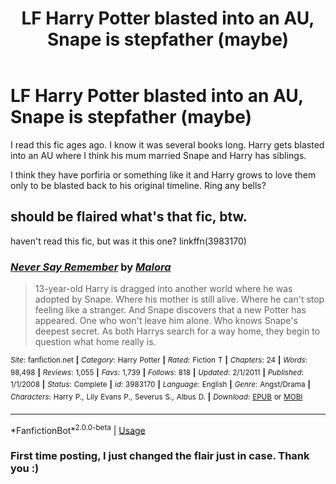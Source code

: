 #+TITLE: LF Harry Potter blasted into an AU, Snape is stepfather (maybe)

* LF Harry Potter blasted into an AU, Snape is stepfather (maybe)
:PROPERTIES:
:Author: acidspider88
:Score: 2
:DateUnix: 1590608949.0
:DateShort: 2020-May-28
:FlairText: What's That Fic?
:END:
I read this fic ages ago. I know it was several books long. Harry gets blasted into an AU where I think his mum married Snape and Harry has siblings.

I think they have porfiria or something like it and Harry grows to love them only to be blasted back to his original timeline. Ring any bells?


** should be flaired what's that fic, btw.

haven't read this fic, but was it this one? linkffn(3983170)
:PROPERTIES:
:Author: aMiserable_creature
:Score: 1
:DateUnix: 1590609767.0
:DateShort: 2020-May-28
:END:

*** [[https://www.fanfiction.net/s/3983170/1/][*/Never Say Remember/*]] by [[https://www.fanfiction.net/u/1455120/Malora][/Malora/]]

#+begin_quote
  13-year-old Harry is dragged into another world where he was adopted by Snape. Where his mother is still alive. Where he can't stop feeling like a stranger. And Snape discovers that a new Potter has appeared. One who won't leave him alone. Who knows Snape's deepest secret. As both Harrys search for a way home, they begin to question what home really is.
#+end_quote

^{/Site/:} ^{fanfiction.net} ^{*|*} ^{/Category/:} ^{Harry} ^{Potter} ^{*|*} ^{/Rated/:} ^{Fiction} ^{T} ^{*|*} ^{/Chapters/:} ^{24} ^{*|*} ^{/Words/:} ^{98,498} ^{*|*} ^{/Reviews/:} ^{1,055} ^{*|*} ^{/Favs/:} ^{1,739} ^{*|*} ^{/Follows/:} ^{818} ^{*|*} ^{/Updated/:} ^{2/1/2011} ^{*|*} ^{/Published/:} ^{1/1/2008} ^{*|*} ^{/Status/:} ^{Complete} ^{*|*} ^{/id/:} ^{3983170} ^{*|*} ^{/Language/:} ^{English} ^{*|*} ^{/Genre/:} ^{Angst/Drama} ^{*|*} ^{/Characters/:} ^{Harry} ^{P.,} ^{Lily} ^{Evans} ^{P.,} ^{Severus} ^{S.,} ^{Albus} ^{D.} ^{*|*} ^{/Download/:} ^{[[http://www.ff2ebook.com/old/ffn-bot/index.php?id=3983170&source=ff&filetype=epub][EPUB]]} ^{or} ^{[[http://www.ff2ebook.com/old/ffn-bot/index.php?id=3983170&source=ff&filetype=mobi][MOBI]]}

--------------

*FanfictionBot*^{2.0.0-beta} | [[https://github.com/tusing/reddit-ffn-bot/wiki/Usage][Usage]]
:PROPERTIES:
:Author: FanfictionBot
:Score: 1
:DateUnix: 1590609777.0
:DateShort: 2020-May-28
:END:


*** First time posting, I just changed the flair just in case. Thank you :)
:PROPERTIES:
:Author: acidspider88
:Score: 1
:DateUnix: 1590610221.0
:DateShort: 2020-May-28
:END:
